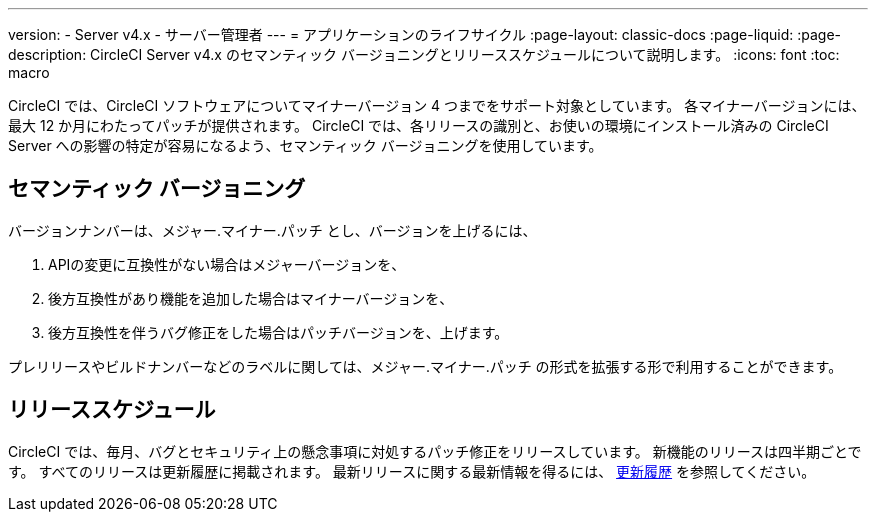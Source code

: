 ---

version:
- Server v4.x
- サーバー管理者
---
= アプリケーションのライフサイクル
:page-layout: classic-docs
:page-liquid:
:page-description: CircleCI Server v4.x のセマンティック バージョニングとリリーススケジュールについて説明します。
:icons: font
:toc: macro

:toc-title:

CircleCI では、CircleCI ソフトウェアについてマイナーバージョン 4 つまでをサポート対象としています。 各マイナーバージョンには、最大 12 か月にわたってパッチが提供されます。 CircleCI では、各リリースの識別と、お使いの環境にインストール済みの CircleCI Server への影響の特定が容易になるよう、セマンティック バージョニングを使用しています。

[#semantic-versioning]
== セマンティック バージョニング

バージョンナンバーは、メジャー.マイナー.パッチ とし、バージョンを上げるには、

. APIの変更に互換性がない場合はメジャーバージョンを、
. 後方互換性があり機能を追加した場合はマイナーバージョンを、
. 後方互換性を伴うバグ修正をした場合はパッチバージョンを、上げます。

プレリリースやビルドナンバーなどのラベルに関しては、メジャー.マイナー.パッチ の形式を拡張する形で利用することができます。

[#release-schedule]
== リリーススケジュール

CircleCI では、毎月、バグとセキュリティ上の懸念事項に対処するパッチ修正をリリースしています。 新機能のリリースは四半期ごとです。 すべてのリリースは更新履歴に掲載されます。 最新リリースに関する最新情報を得るには、 https://circleci.com/ja/server/changelog/[更新履歴] を参照してください。